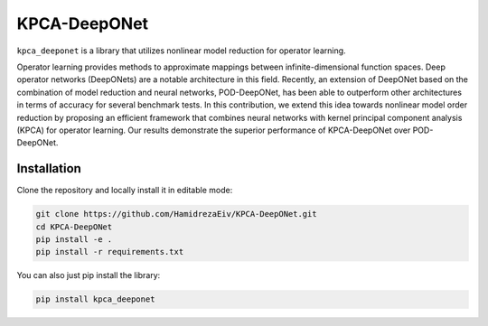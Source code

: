 ===============
KPCA-DeepONet
===============
``kpca_deeponet`` is a library that utilizes nonlinear model reduction for operator learning.

Operator learning provides methods to approximate mappings between infinite-dimensional function spaces. Deep operator networks (DeepONets) are a notable architecture in this field. Recently, an extension of DeepONet based on the combination of model reduction and neural networks, POD-DeepONet, has been able to outperform other architectures in terms of accuracy for several benchmark tests. In this contribution, we extend this idea towards nonlinear model order reduction by proposing an efficient framework that combines neural networks with kernel principal component analysis (KPCA) for operator learning. Our results demonstrate the superior performance of KPCA-DeepONet over POD-DeepONet.

.. image:: examples/err_vs_d_1d.png

Installation
------------

Clone the repository and locally install it in editable mode:

.. code::

  git clone https://github.com/HamidrezaEiv/KPCA-DeepONet.git
  cd KPCA-DeepONet
  pip install -e .
  pip install -r requirements.txt

You can also just pip install the library:


.. code::
  
  pip install kpca_deeponet
